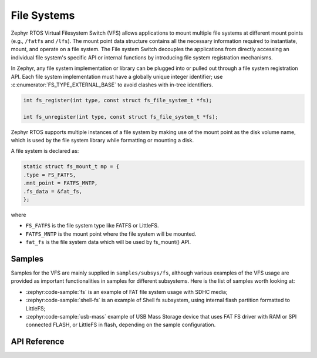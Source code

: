 .. _file_system_api:

File Systems
############

Zephyr RTOS Virtual Filesystem Switch (VFS) allows applications to mount multiple
file systems at different mount points (e.g., ``/fatfs`` and ``/lfs``). The
mount point data structure contains all the necessary information required
to instantiate, mount, and operate on a file system. The File system Switch
decouples the applications from directly accessing an individual file system's
specific API or internal functions by introducing file system registration
mechanisms.

In Zephyr, any file system implementation or library can be plugged into or
pulled out through a file system registration API.  Each file system
implementation must have a globally unique integer identifier; use
:c:enumerator:`FS_TYPE_EXTERNAL_BASE` to avoid clashes with in-tree identifiers.

.. code-block:: c

        int fs_register(int type, const struct fs_file_system_t *fs);

        int fs_unregister(int type, const struct fs_file_system_t *fs);

Zephyr RTOS supports multiple instances of a file system by making use of
the mount point as the disk volume name, which is used by the file system library
while formatting or mounting a disk.

A file system is declared as:

.. code-block:: c

	static struct fs_mount_t mp = {
	.type = FS_FATFS,
	.mnt_point = FATFS_MNTP,
	.fs_data = &fat_fs,
	};

where

- ``FS_FATFS`` is the file system type like FATFS or LittleFS.
- ``FATFS_MNTP`` is the mount point where the file system will be mounted.
- ``fat_fs`` is the file system data which will be used by fs_mount() API.



Samples
*******

Samples for the VFS are mainly supplied in ``samples/subsys/fs``, although various examples of the
VFS usage are provided as important functionalities in samples for different subsystems.
Here is the list of samples worth looking at:

- :zephyr:code-sample:`fs` is an example of FAT file system usage with SDHC media;
- :zephyr:code-sample:`shell-fs` is an example of Shell fs subsystem, using internal flash partition
  formatted to LittleFS;
- :zephyr:code-sample:`usb-mass` example of USB Mass Storage device that uses FAT FS driver with RAM
  or SPI connected FLASH, or LittleFS in flash, depending on the sample configuration.

API Reference
*************

.. doxygengroup:: file_system_api
